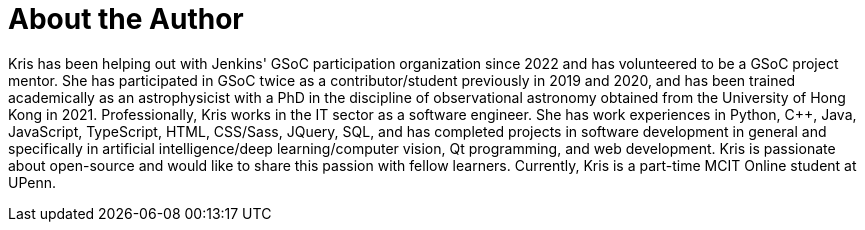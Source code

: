 = About the Author
:page-layout: author
:page-author_name: Kris Stern
:page-github: krisstern
:page-authoravatar: ../../images/images/avatars/krisstern.png
:page-twitter: krisstern13
:page-linkedin: kris-stern

// descriptive text comes here
Kris has been helping out with Jenkins' GSoC participation organization since 2022 and has volunteered to be a GSoC project mentor. She has participated in GSoC twice as a contributor/student previously in 2019 and 2020, and has been trained academically as an astrophysicist with a PhD in the discipline of observational astronomy obtained from the University of Hong Kong in 2021. Professionally, Kris works in the IT sector as a software engineer. She has work experiences in Python, C++, Java, JavaScript, TypeScript, HTML, CSS/Sass, JQuery, SQL, and has completed projects in software development in general and specifically in artificial intelligence/deep learning/computer vision, Qt programming, and web development. Kris is passionate about open-source and would like to share this passion with fellow learners. Currently, Kris is a part-time MCIT Online student at UPenn.